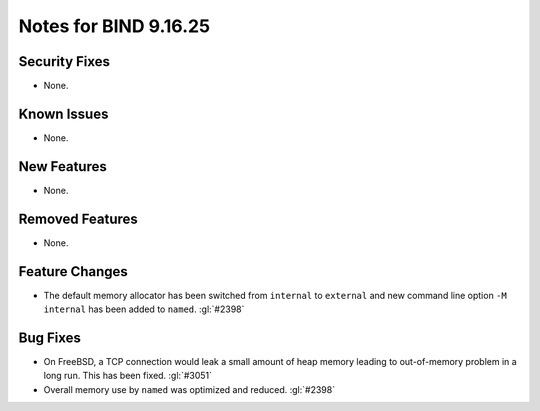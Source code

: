 .. 
   Copyright (C) Internet Systems Consortium, Inc. ("ISC")
   
   This Source Code Form is subject to the terms of the Mozilla Public
   License, v. 2.0. If a copy of the MPL was not distributed with this
   file, you can obtain one at https://mozilla.org/MPL/2.0/.
   
   See the COPYRIGHT file distributed with this work for additional
   information regarding copyright ownership.

Notes for BIND 9.16.25
----------------------

Security Fixes
~~~~~~~~~~~~~~

- None.

Known Issues
~~~~~~~~~~~~

- None.

New Features
~~~~~~~~~~~~

- None.

Removed Features
~~~~~~~~~~~~~~~~

- None.

Feature Changes
~~~~~~~~~~~~~~~

- The default memory allocator has been switched from ``internal`` to
  ``external`` and new command line option ``-M internal`` has been added to
  ``named``. :gl:`#2398`

Bug Fixes
~~~~~~~~~

- On FreeBSD, a TCP connection would leak a small amount of heap memory leading
  to out-of-memory problem in a long run. This has been fixed. :gl:`#3051`

- Overall memory use by ``named`` was optimized and reduced.  :gl:`#2398`
